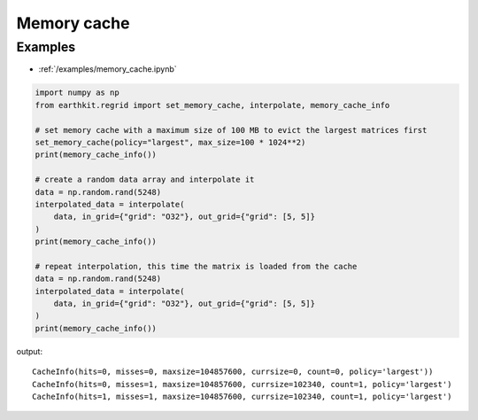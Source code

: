 .. _memory_cache:

Memory cache
==================

.. py:function:: set_memory_cache(policy="largest", max_size=300 * 1024**2)

    *New in version 0.4.0.*

    Control the in-memory cache used to store interpolation matrices.

    :param str policy: The matrix in-memory cache policy. The possible values are as follows:

        - ``"off"``: no cache
        - ``"unlimited"``: keep all matrices in memory
        - ``"largest"``: first evict the largest matrices from the cache (default)
        - ``"lru"``: first evict the least recently used matrices from the cache

    :param int max_size: The maximum memory size of the in-memory cache in bytes. Only used when the policy is not ``off`` or ``"unlimited"``.


    .. :param bool pre_check_matrix_size: If True, estimate the matrix size and try to ensure it fits into the cache by evicting items according to the policy. If the cache capacity is not enough to hold the matrix raises ValueError. Only used when ``policy`` is no ``"off"`` or ``"unlimited"``. If False, the matrix is loaded into the cache without checking the size
    .. :raises ValueError: if the estimated size of the matrix to be loaded does not fit into the cache. Only raised when ``pre_check_matrix_size=True`` and  ``policy`` is not ``"off"`` or ``"unlimited"``.


.. py:function:: clear_memory_cache()

    *New in version 0.4.0.*

    Clears the in-memory cache used to store interpolation matrices.


.. py:function:: memory_cache_info()

    *New in version 0.4.0.*

    Return the current status of the in-memory cache used to store interpolation matrices.

    :return: cache status with fields ``hits``, ``misses``, ``maxsize``, ``currsize``, ``count`` and  ``policy``
    :rtype: namedtuple


Examples
--------

- :ref:`/examples/memory_cache.ipynb`


.. code-block:: python

    import numpy as np
    from earthkit.regrid import set_memory_cache, interpolate, memory_cache_info

    # set memory cache with a maximum size of 100 MB to evict the largest matrices first
    set_memory_cache(policy="largest", max_size=100 * 1024**2)
    print(memory_cache_info())

    # create a random data array and interpolate it
    data = np.random.rand(5248)
    interpolated_data = interpolate(
        data, in_grid={"grid": "O32"}, out_grid={"grid": [5, 5]}
    )
    print(memory_cache_info())

    # repeat interpolation, this time the matrix is loaded from the cache
    data = np.random.rand(5248)
    interpolated_data = interpolate(
        data, in_grid={"grid": "O32"}, out_grid={"grid": [5, 5]}
    )
    print(memory_cache_info())

output: ::

    CacheInfo(hits=0, misses=0, maxsize=104857600, currsize=0, count=0, policy='largest'))
    CacheInfo(hits=0, misses=1, maxsize=104857600, currsize=102340, count=1, policy='largest')
    CacheInfo(hits=1, misses=1, maxsize=104857600, currsize=102340, count=1, policy='largest')
